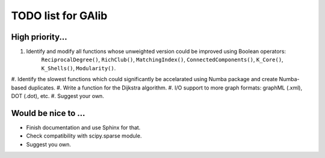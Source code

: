 TODO list for GAlib
===================


High priority...
----------------

#. Identify and modify all functions whose unweighted version could be improved using Boolean operators:
    ``ReciprocalDegree()``, ``RichClub()``, ``MatchingIndex()``, ``ConnectedComponents()``, ``K_Core()``, ``K_Shells()``, ``Modularity()``.
#. Identify the slowest functions which could significantly be accelarated
using Numba package and create Numba-based duplicates.
#. Write a function for the Dijkstra algorithm.
#. I/O support to more graph formats: graphML (.xml), DOT (.dot), etc. 
#. Suggest your own.

Would be nice to ...
--------------------

* Finish documentation and use Sphinx for that.
* Check compatibility with scipy.sparse module.
* Suggest you own.
